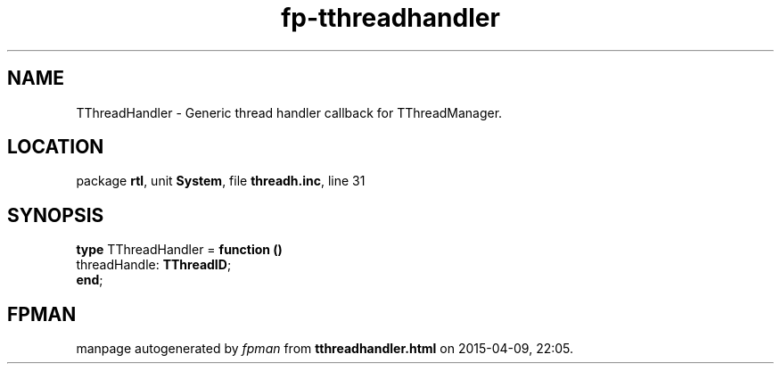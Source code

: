 .\" file autogenerated by fpman
.TH "fp-tthreadhandler" 3 "2014-03-14" "fpman" "Free Pascal Programmer's Manual"
.SH NAME
TThreadHandler - Generic thread handler callback for TThreadManager.
.SH LOCATION
package \fBrtl\fR, unit \fBSystem\fR, file \fBthreadh.inc\fR, line 31
.SH SYNOPSIS
\fBtype\fR TThreadHandler = \fBfunction ()\fR
  threadHandle: \fBTThreadID\fR;
.br
\fBend\fR;
.SH FPMAN
manpage autogenerated by \fIfpman\fR from \fBtthreadhandler.html\fR on 2015-04-09, 22:05.

